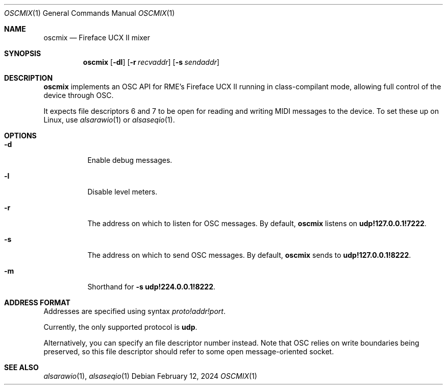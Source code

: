 .Dd February 12, 2024
.Dt OSCMIX 1
.Os
.Sh NAME
.Nm oscmix
.Nd Fireface UCX II mixer
.Sh SYNOPSIS
.Nm
.Op Fl dl
.Op Fl r Ar recvaddr
.Op Fl s Ar sendaddr
.Sh DESCRIPTION
.Nm
implements an OSC API for RME's Fireface UCX II running in
class-compilant mode, allowing full control of the device through
OSC.
.Pp
It expects file descriptors 6 and 7 to be open for reading and
writing MIDI messages to the device.
To set these up on Linux, use
.Xr alsarawio 1
or
.Xr alsaseqio 1 .
.Sh OPTIONS
.Bl -tag -width Ds
.It Fl d
Enable debug messages.
.It Fl l
Disable level meters.
.It Fl r
The address on which to listen for OSC messages.
By default,
.Nm
listens on
.Cm udp!127.0.0.1!7222 .
.It Fl s
The address on which to send OSC messages.
By default,
.Nm
sends to
.Cm udp!127.0.0.1!8222 .
.It Fl m
Shorthand for
.Fl s Cm udp!224.0.0.1!8222 .
.El
.Sh ADDRESS FORMAT
Addresses are specified using syntax
.Ar proto!addr!port .
.Pp
Currently, the only supported protocol is
.Cm udp .
.Pp
Alternatively, you can specify an file descriptor number instead.
Note that OSC relies on write boundaries being preserved, so this
file descriptor should refer to some open message-oriented socket.
.Sh SEE ALSO
.Xr alsarawio 1 ,
.Xr alsaseqio 1
